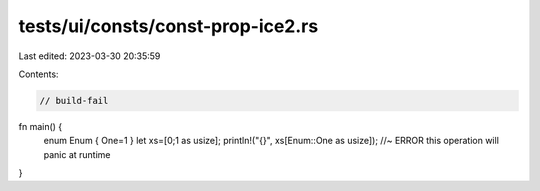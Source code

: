 tests/ui/consts/const-prop-ice2.rs
==================================

Last edited: 2023-03-30 20:35:59

Contents:

.. code-block:: rs

    // build-fail

fn main() {
    enum Enum { One=1 }
    let xs=[0;1 as usize];
    println!("{}", xs[Enum::One as usize]); //~ ERROR this operation will panic at runtime
}



